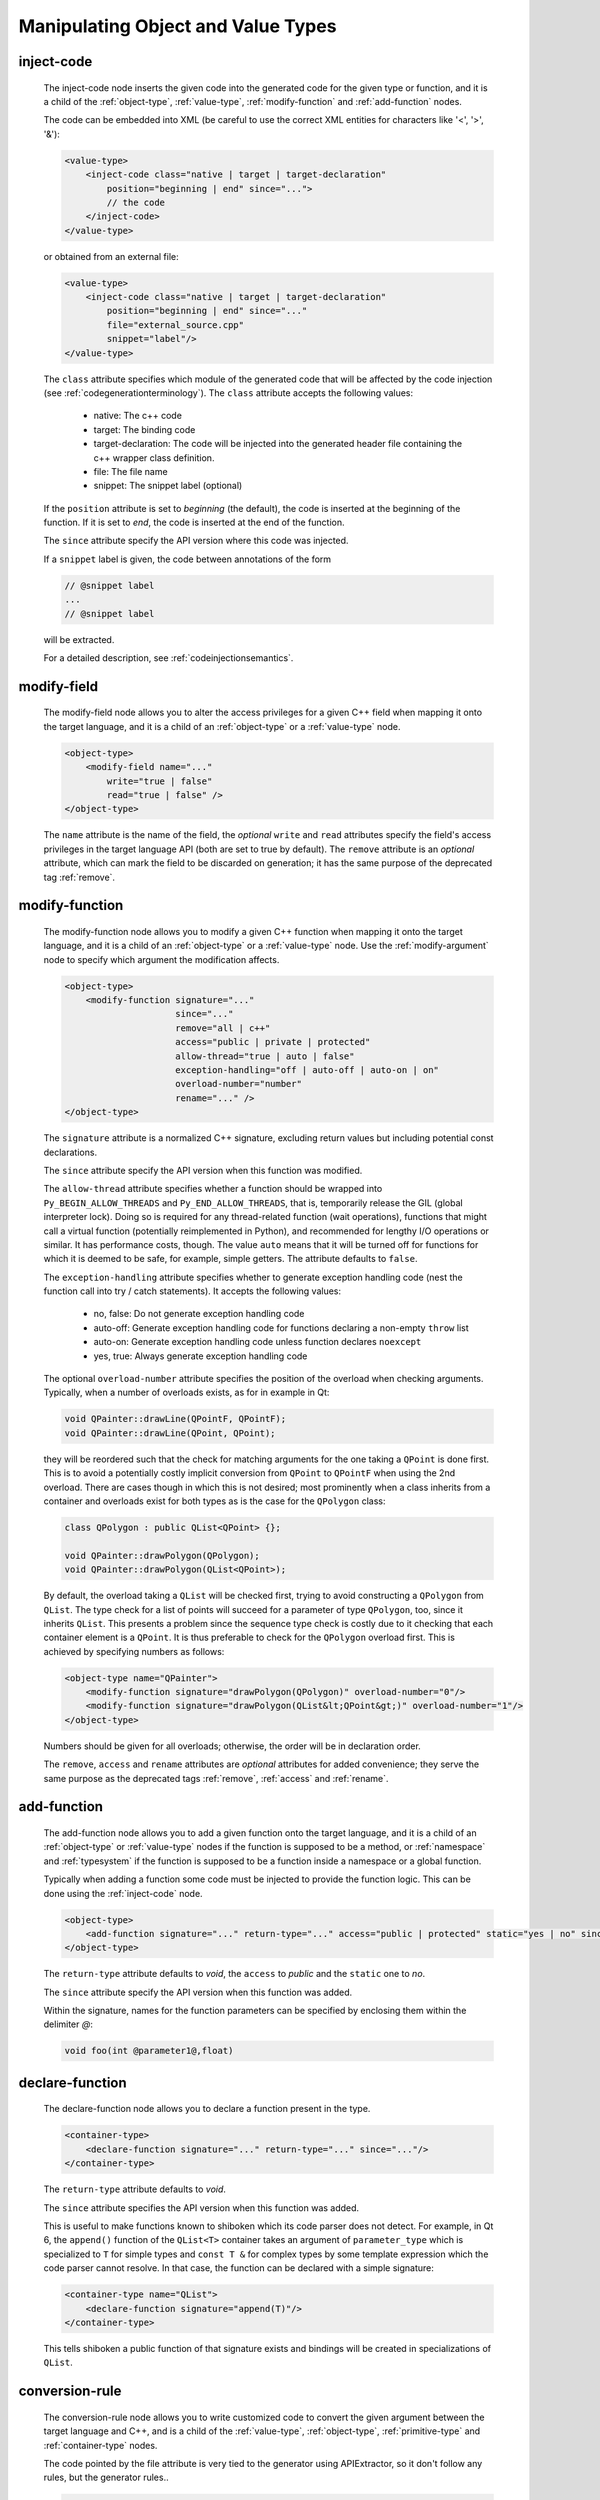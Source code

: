 .. _manipulating-object-and-value-types:

Manipulating Object and Value Types
-----------------------------------

.. _inject-code:

inject-code
^^^^^^^^^^^
    The inject-code node inserts the given code into the generated code for the
    given type or function, and it is a child of the :ref:`object-type`, :ref:`value-type`,
    :ref:`modify-function` and :ref:`add-function` nodes.

    The code can be embedded into XML (be careful to use the correct XML entities
    for characters like '<', '>', '&'):

    .. code-block:: xml

         <value-type>
             <inject-code class="native | target | target-declaration"
                 position="beginning | end" since="...">
                 // the code
             </inject-code>
         </value-type>

    or obtained from an external file:

    .. code-block:: xml

         <value-type>
             <inject-code class="native | target | target-declaration"
                 position="beginning | end" since="..."
                 file="external_source.cpp"
                 snippet="label"/>
         </value-type>


    The ``class`` attribute specifies which module of the generated code that
    will be affected by the code injection
    (see :ref:`codegenerationterminology`). The ``class`` attribute accepts the
    following values:

        * native: The c++ code
        * target: The binding code
        * target-declaration: The code will be injected into the generated header
          file containing the c++ wrapper class definition.
        * file: The file name
        * snippet: The snippet label (optional)

    If the ``position`` attribute is set to *beginning* (the default), the code
    is inserted at the beginning of the function. If it is set to *end*, the code
    is inserted at the end of the function.

    The ``since`` attribute specify the API version where this code was injected.

    If a ``snippet`` label is given, the code between annotations of the form

    .. code-block:: c++

        // @snippet label
        ...
        // @snippet label

    will be extracted.

    For a detailed description, see :ref:`codeinjectionsemantics`.

modify-field
^^^^^^^^^^^^

    The modify-field node allows you to alter the access privileges for a given
    C++ field when mapping it onto the target language, and it is a child of an
    :ref:`object-type` or a :ref:`value-type` node.

    .. code-block:: xml

         <object-type>
             <modify-field name="..."
                 write="true | false"
                 read="true | false" />
         </object-type>

    The ``name`` attribute is the name of the field, the *optional* ``write``
    and ``read`` attributes specify the field's access privileges in the target
    language API (both are set to true by default).
    The ``remove`` attribute is an *optional* attribute, which can mark the field
    to be discarded on generation; it has the same purpose of the deprecated tag
    :ref:`remove`.

.. _modify-function:

modify-function
^^^^^^^^^^^^^^^

    The modify-function node allows you to modify a given C++ function when mapping
    it onto the target language, and it is a child of an :ref:`object-type` or a :ref:`value-type`
    node. Use the :ref:`modify-argument` node to specify which argument the modification
    affects.

    .. code-block:: xml

         <object-type>
             <modify-function signature="..."
                              since="..."
                              remove="all | c++"
                              access="public | private | protected"
                              allow-thread="true | auto | false"
                              exception-handling="off | auto-off | auto-on | on"
                              overload-number="number"
                              rename="..." />
         </object-type>

    The ``signature`` attribute is a normalized C++ signature, excluding return
    values but including potential const declarations.

    The ``since`` attribute specify the API version when this function was modified.

    The ``allow-thread`` attribute specifies whether a function should be wrapped
    into ``Py_BEGIN_ALLOW_THREADS`` and ``Py_END_ALLOW_THREADS``, that is,
    temporarily release the GIL (global interpreter lock). Doing so is required
    for any thread-related  function (wait operations), functions that might call
    a virtual function (potentially reimplemented in Python), and recommended for
    lengthy I/O operations or similar. It has performance costs, though.
    The value ``auto`` means that it will be turned off for functions for which
    it is deemed to be safe, for example, simple getters.
    The attribute defaults to ``false``.

    The ``exception-handling`` attribute specifies whether to generate exception
    handling code (nest the function call into try / catch statements). It accepts
    the following values:

           * no, false: Do not generate exception handling code
           * auto-off: Generate exception handling code for functions
             declaring a non-empty ``throw`` list
           * auto-on: Generate exception handling code unless function
             declares ``noexcept``
           * yes, true: Always generate exception handling code

    The optional ``overload-number`` attribute specifies the position of the
    overload when checking arguments. Typically, when a number of overloads
    exists, as for in example in Qt:

    .. code-block:: c++

        void QPainter::drawLine(QPointF, QPointF);
        void QPainter::drawLine(QPoint, QPoint);

    they will be reordered such that the check for matching arguments for the
    one taking a ``QPoint`` is done first. This is to avoid a potentially
    costly implicit conversion from ``QPoint`` to ``QPointF`` when using the
    2nd overload. There are cases though in which this is not desired;
    most prominently when a class inherits from a container and overloads exist
    for both types as is the case for the ``QPolygon`` class:

    .. code-block:: c++

        class QPolygon : public QList<QPoint> {};

        void QPainter::drawPolygon(QPolygon);
        void QPainter::drawPolygon(QList<QPoint>);

    By default, the overload taking a ``QList`` will be checked first, trying
    to avoid constructing a ``QPolygon`` from ``QList``. The type check for a
    list of points will succeed for a parameter of type ``QPolygon``, too,
    since it inherits ``QList``. This presents a problem since the sequence
    type check is costly due to it checking that each container element is a
    ``QPoint``. It is thus preferable to check for the ``QPolygon`` overload
    first. This is achieved by specifying numbers as follows:

    .. code-block:: xml

        <object-type name="QPainter">
            <modify-function signature="drawPolygon(QPolygon)" overload-number="0"/>
            <modify-function signature="drawPolygon(QList&lt;QPoint&gt;)" overload-number="1"/>
        </object-type>

    Numbers should be given for all overloads; otherwise, the order will be in
    declaration order.

    The ``remove``, ``access`` and ``rename`` attributes are *optional* attributes
    for added convenience; they serve the same purpose as the deprecated tags :ref:`remove`, :ref:`access` and :ref:`rename`.

.. _add-function:

add-function
^^^^^^^^^^^^

    The add-function node allows you to add a given function onto the target language,
    and it is a child of an :ref:`object-type` or :ref:`value-type` nodes if the
    function is supposed to be a method, or :ref:`namespace` and :ref:`typesystem` if
    the function is supposed to be a function inside a namespace or a global function.

    Typically when adding a function some code must be injected to provide the function
    logic. This can be done using the :ref:`inject-code` node.

    .. code-block:: xml

         <object-type>
             <add-function signature="..." return-type="..." access="public | protected" static="yes | no" since="..."/>
         </object-type>

    The ``return-type`` attribute defaults to *void*, the ``access`` to *public* and the ``static`` one to *no*.

    The ``since`` attribute specify the API version when this function was added.

    Within the signature, names for the function parameters can be specified by
    enclosing them within the delimiter *@*:

    .. code-block::

        void foo(int @parameter1@,float)

.. _declare-function:

declare-function
^^^^^^^^^^^^^^^^

    The declare-function node allows you to declare a function present in the
    type.

    .. code-block:: xml

         <container-type>
             <declare-function signature="..." return-type="..." since="..."/>
         </container-type>

    The ``return-type`` attribute defaults to *void*.

    The ``since`` attribute specifies the API version when this function was
    added.

    This is useful to make functions known to shiboken which its code parser
    does not detect. For example, in Qt 6, the ``append()`` function of the
    ``QList<T>`` container takes an argument of ``parameter_type`` which is
    specialized to ``T`` for simple types and ``const T &`` for complex types
    by some template expression which the code parser cannot resolve.
    In that case, the function can be declared with a simple signature:

    .. code-block:: xml

         <container-type name="QList">
             <declare-function signature="append(T)"/>
         </container-type>

    This tells shiboken a public function of that signature exists and
    bindings will be created in specializations of ``QList``.

.. _conversion-rule-on-types:

conversion-rule
^^^^^^^^^^^^^^^

    The conversion-rule node allows you to write customized code to convert the given argument between the target
    language and C++, and is a child of the :ref:`value-type`, :ref:`object-type`, :ref:`primitive-type` and
    :ref:`container-type` nodes.

    The code pointed by the file attribute is very tied to the generator using APIExtractor, so it don't follow any
    rules, but the generator rules..

    .. code-block:: xml

        <value-type name="Foo">
            <convertion-rule file="my_converter_implementation.h" since="..."/>
        </value-type>

    The ``since`` attribute specify the API version when this conversion rule became valid.

    .. note:: You can also use the conversion-rule node to specify :ref:`how the conversion of a single function argument should be done in a function <conversion-rule>`.

    The ``file`` and ``snippet`` attributes are also supported (see :ref:`inject-code` nodes).


property
^^^^^^^^

    The ``property`` element allows you to specify properties consisting of
    a type and getter and setter functions.

    It may appear as a child of a complex type such as ``object-type`` or
    ``value-type``.

    If the PySide6 extension is not present, code will be generated using the
    ``PyGetSetDef`` struct, similar to what is generated for fields.

    If the PySide6 extension is present, those properties complement the
    properties obtained from the ``Q_PROPERTY`` macro in Qt-based code.
    The properties will be handled in ``libpyside`` unless code generation
    is forced.

    .. code-block:: xml

        <property name="..." type="..." get="..." set="..." " generate-getsetdef="yes | no" since="..."/>

    The ``name`` attribute specifies the name of the property, the ``type``
    attribute specifies the C++ type and the ``get`` attribute specifies the
    name of the accessor function.

    The optional ``set`` attribute specifies name of the setter function.

    The optional ``generate-getsetdef`` attribute specifies whether to generate
    code for if the PySide6 extension is present (indicating this property is not
    handled by libpyside). It defaults to *no*.

    The optional ``since`` attribute specifies the API version when this
    property appears.

    For a typical C++ class, like:

    .. code-block:: c++

        class Test {
        public:
            int getValue() const;
            void setValue();
        };

    ``value`` can then be specified to be a property:

    .. code-block:: xml

        <value-type name="Test">
            <property name="value" type="int" get="getValue" set="setValue"/>

    With that, a more pythonic style can be used:

    .. code-block:: python

        test = Test()
        test.value = 42

    For Qt classes (with the PySide6 extension present), additional setters
    and getters that do not appear as ``Q_PROPERTY``, can be specified to
    be properties:

    .. code-block:: xml

        <object-type name="QMainWindow">
            <property name="centralWidget" type="QWidget *" get="centralWidget" set="setCentralWidget"/>

    in addition to the normal properties of ``QMainWindow`` defined for
    Qt Designer usage.

    .. note:: In the *Qt* coding style, the property name typically conflicts
        with the getter name. It is recommended to exclude the getter from the
        wrapper generation using the ``remove`` function modification.
